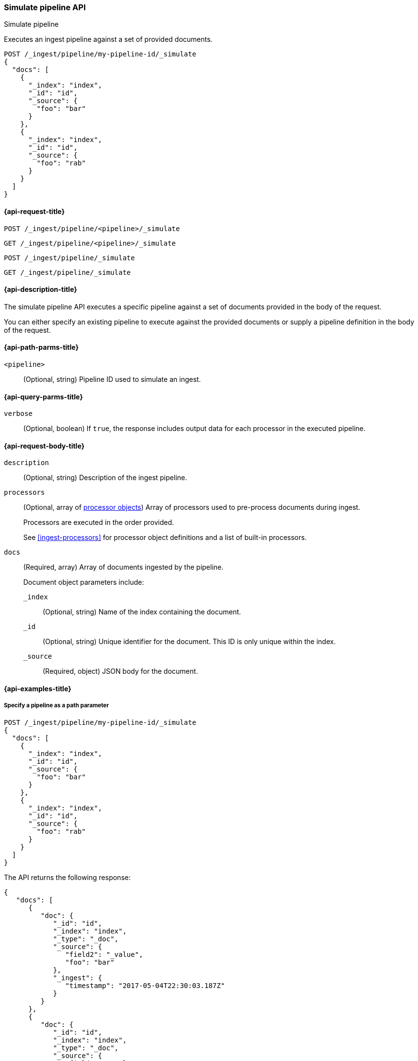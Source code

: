 
[[simulate-pipeline-api]]
=== Simulate pipeline API
++++
<titleabbrev>Simulate pipeline</titleabbrev>
++++

Executes an ingest pipeline against
a set of provided documents.

////
[source,console]
----
PUT /_ingest/pipeline/my-pipeline-id
{
  "description" : "example pipeline to simulate",
      "processors": [
      {
        "set" : {
          "field" : "field2",
          "value" : "_value"
        }
      }
    ]
}
----
// TESTSETUP
////

[source,console]
----
POST /_ingest/pipeline/my-pipeline-id/_simulate
{
  "docs": [
    {
      "_index": "index",
      "_id": "id",
      "_source": {
        "foo": "bar"
      }
    },
    {
      "_index": "index",
      "_id": "id",
      "_source": {
        "foo": "rab"
      }
    }
  ]
}
----


[[simulate-pipeline-api-request]]
==== {api-request-title}

`POST /_ingest/pipeline/<pipeline>/_simulate`

`GET /_ingest/pipeline/<pipeline>/_simulate`

`POST /_ingest/pipeline/_simulate`

`GET /_ingest/pipeline/_simulate`


[[simulate-pipeline-api-desc]]
==== {api-description-title}

The simulate pipeline API executes a specific pipeline
against a set of documents provided in the body of the request.

You can either specify an existing pipeline
to execute against the provided documents
or supply a pipeline definition in the body of the request.


[[simulate-pipeline-api-path-params]]
==== {api-path-parms-title}

`<pipeline>`::
(Optional, string)
Pipeline ID used to simulate an ingest.


[[simulate-pipeline-api-query-params]]
==== {api-query-parms-title}

`verbose`::
(Optional, boolean)
If `true`,
the response includes output data
for each processor in the executed pipeline.


[[simulate-pipeline-api-request-body]]
==== {api-request-body-title}

`description`::
(Optional, string)
Description of the ingest pipeline.

`processors`::
+
--
(Optional, array of <<ingest-processors,processor objects>>)
Array of processors used to pre-process documents
during ingest.

Processors are executed in the order provided.

See <<ingest-processors>> for processor object definitions
and a list of built-in processors.
--

`docs`::
+
--
(Required, array)
Array of documents
ingested by the pipeline.

Document object parameters include:

`_index`::
(Optional, string)
Name of the index containing the document.

`_id`::
(Optional, string)
Unique identifier for the document.
This ID is only unique within the index.

`_source`::
(Required, object)
JSON body for the document.
--


[[simulate-pipeline-api-example]]
==== {api-examples-title}


[[simulate-pipeline-api-path-parm-ex]]
===== Specify a pipeline as a path parameter

[source,console]
----
POST /_ingest/pipeline/my-pipeline-id/_simulate
{
  "docs": [
    {
      "_index": "index",
      "_id": "id",
      "_source": {
        "foo": "bar"
      }
    },
    {
      "_index": "index",
      "_id": "id",
      "_source": {
        "foo": "rab"
      }
    }
  ]
}
----

The API returns the following response:

[source,console-result]
----
{
   "docs": [
      {
         "doc": {
            "_id": "id",
            "_index": "index",
            "_type": "_doc",
            "_source": {
               "field2": "_value",
               "foo": "bar"
            },
            "_ingest": {
               "timestamp": "2017-05-04T22:30:03.187Z"
            }
         }
      },
      {
         "doc": {
            "_id": "id",
            "_index": "index",
            "_type": "_doc",
            "_source": {
               "field2": "_value",
               "foo": "rab"
            },
            "_ingest": {
               "timestamp": "2017-05-04T22:30:03.188Z"
            }
         }
      }
   ]
}
----
// TESTRESPONSE[s/"2017-05-04T22:30:03.187Z"/$body.docs.0.doc._ingest.timestamp/]
// TESTRESPONSE[s/"2017-05-04T22:30:03.188Z"/$body.docs.1.doc._ingest.timestamp/]


[[simulate-pipeline-api-request-body-ex]]
===== Specify a pipeline in the request body

[source,console]
----
POST /_ingest/pipeline/_simulate
{
  "pipeline" :
  {
    "description": "_description",
    "processors": [
      {
        "set" : {
          "field" : "field2",
          "value" : "_value"
        }
      }
    ]
  },
  "docs": [
    {
      "_index": "index",
      "_id": "id",
      "_source": {
        "foo": "bar"
      }
    },
    {
      "_index": "index",
      "_id": "id",
      "_source": {
        "foo": "rab"
      }
    }
  ]
}
----

The API returns the following response:

[source,console-result]
----
{
   "docs": [
      {
         "doc": {
            "_id": "id",
            "_index": "index",
            "_type": "_doc",
            "_source": {
               "field2": "_value",
               "foo": "bar"
            },
            "_ingest": {
               "timestamp": "2017-05-04T22:30:03.187Z"
            }
         }
      },
      {
         "doc": {
            "_id": "id",
            "_index": "index",
            "_type": "_doc",
            "_source": {
               "field2": "_value",
               "foo": "rab"
            },
            "_ingest": {
               "timestamp": "2017-05-04T22:30:03.188Z"
            }
         }
      }
   ]
}
----
// TESTRESPONSE[s/"2017-05-04T22:30:03.187Z"/$body.docs.0.doc._ingest.timestamp/]
// TESTRESPONSE[s/"2017-05-04T22:30:03.188Z"/$body.docs.1.doc._ingest.timestamp/]


[[ingest-verbose-param]]
===== View verbose results

You can use the simulate pipeline API
to see how each processor affects the ingest document
as it passes through the pipeline.
To see the intermediate results
of each processor in the simulate request,
you can add the `verbose` parameter to the request.

[source,console]
----
POST /_ingest/pipeline/_simulate?verbose
{
  "pipeline" :
  {
    "description": "_description",
    "processors": [
      {
        "set" : {
          "field" : "field2",
          "value" : "_value2"
        }
      },
      {
        "set" : {
          "field" : "field3",
          "value" : "_value3"
        }
      }
    ]
  },
  "docs": [
    {
      "_index": "index",
      "_id": "id",
      "_source": {
        "foo": "bar"
      }
    },
    {
      "_index": "index",
      "_id": "id",
      "_source": {
        "foo": "rab"
      }
    }
  ]
}
----

The API returns the following response:

[source,console-result]
----
{
  "docs" : [
    {
      "processor_results" : [
        {
          "processor_type" : "set",
          "status" : "success",
          "doc" : {
            "_index" : "index",
            "_source" : {
              "field2" : "_value2",
              "foo" : "bar"
            },
            "_ingest" : {
              "pipeline" : "_simulate_pipeline",
              "timestamp" : "2020-07-30T01:21:24.251836Z"
            }
          }
        },
        {
          "processor_type" : "set",
          "status" : "success",
          "doc" : {
            "_index" : "index",
            "_source" : {
              "field3" : "_value3",
              "field2" : "_value2",
              "foo" : "bar"
            },
            "_ingest" : {
              "pipeline" : "_simulate_pipeline",
              "timestamp" : "2020-07-30T01:21:24.251836Z"
            }
          }
        }
      ]
    },
    {
      "processor_results" : [
        {
          "processor_type" : "set",
          "status" : "success",
          "doc" : {
            "_index" : "index",
            "_source" : {
              "field2" : "_value2",
              "foo" : "rab"
            },
            "_ingest" : {
              "pipeline" : "_simulate_pipeline",
              "timestamp" : "2020-07-30T01:21:24.251863Z"
            }
          }
        },
        {
          "processor_type" : "set",
          "status" : "success",
          "doc" : {
            "_index" : "index",
            "_source" : {
              "field3" : "_value3",
              "field2" : "_value2",
              "foo" : "rab"
            },
            "_ingest" : {
              "pipeline" : "_simulate_pipeline",
              "timestamp" : "2020-07-30T01:21:24.251863Z"
            }
          }
        }
      ]
    }
  ]
}
----
// TESTRESPONSE[s/"2020-07-30T01:21:24.251836Z"/$body.docs.0.processor_results.0.doc._ingest.timestamp/]
// TESTRESPONSE[s/"2020-07-30T01:21:24.251836Z"/$body.docs.0.processor_results.1.doc._ingest.timestamp/]
// TESTRESPONSE[s/"2020-07-30T01:21:24.251863Z"/$body.docs.1.processor_results.0.doc._ingest.timestamp/]
// TESTRESPONSE[s/"2020-07-30T01:21:24.251863Z"/$body.docs.1.processor_results.1.doc._ingest.timestamp/]

////
[source,console]
----
DELETE /_ingest/pipeline/*
----

[source,console-result]
----
{
"acknowledged": true
}
----
////

